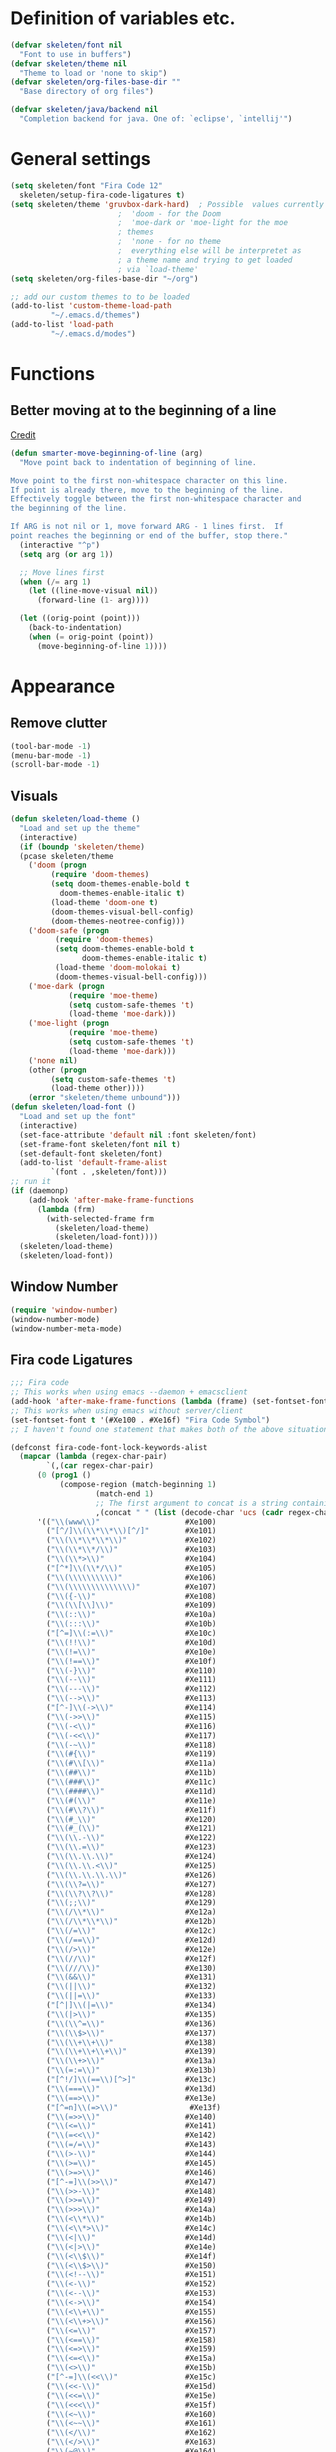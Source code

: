 #+STARTUP: overview

* Definition of variables etc.

#+begin_src emacs-lisp  :results silent
  (defvar skeleten/font nil
    "Font to use in buffers")
  (defvar skeleten/theme nil
    "Theme to load or 'none to skip")
  (defvar skeleten/org-files-base-dir ""
    "Base directory of org files")

  (defvar skeleten/java/backend nil
    "Completion backend for java. One of: `eclipse', `intellij'")
#+end_src

* General settings
#+begin_src emacs-lisp  :results silent
  (setq skeleten/font "Fira Code 12"
	skeleten/setup-fira-code-ligatures t)
  (setq skeleten/theme 'gruvbox-dark-hard)	; Possible  values currently are:
						  ;  'doom - for the Doom
						  ;  'moe-dark or 'moe-light for the moe
						  ; themes
						  ;  'none - for no theme
						  ;  everything else will be interpretet as
						  ; a theme name and trying to get loaded
						  ; via `load-theme'
  (setq skeleten/org-files-base-dir "~/org")

  ;; add our custom themes to to be loaded
  (add-to-list 'custom-theme-load-path
	       "~/.emacs.d/themes")
  (add-to-list 'load-path
	       "~/.emacs.d/modes")
#+end_src

* Functions
** Better moving at to the beginning of a line
   [[http://emacsredux.com/blog/2013/05/22/smarter-navigation-to-the-beginning-of-a-line/][Credit]]

#+begin_src emacs-lisp  :results silent
(defun smarter-move-beginning-of-line (arg)
  "Move point back to indentation of beginning of line.

Move point to the first non-whitespace character on this line.
If point is already there, move to the beginning of the line.
Effectively toggle between the first non-whitespace character and
the beginning of the line.

If ARG is not nil or 1, move forward ARG - 1 lines first.  If
point reaches the beginning or end of the buffer, stop there."
  (interactive "^p")
  (setq arg (or arg 1))

  ;; Move lines first
  (when (/= arg 1)
    (let ((line-move-visual nil))
      (forward-line (1- arg))))

  (let ((orig-point (point)))
    (back-to-indentation)
    (when (= orig-point (point))
      (move-beginning-of-line 1))))
#+end_src

* Appearance
** Remove clutter
#+begin_src emacs-lisp  :results silent
  (tool-bar-mode -1)
  (menu-bar-mode -1)
  (scroll-bar-mode -1)

#+end_src
** Visuals
#+begin_src emacs-lisp  :results silent
  (defun skeleten/load-theme ()
    "Load and set up the theme"
    (interactive)
    (if (boundp 'skeleten/theme)
	(pcase skeleten/theme
	  ('doom (progn
		   (require 'doom-themes)
		   (setq doom-themes-enable-bold t
			 doom-themes-enable-italic t)
		   (load-theme 'doom-one t)
		   (doom-themes-visual-bell-config)
		   (doom-themes-neotree-config)))
	  ('doom-safe (progn
			(require 'doom-themes)
			(setq doom-themes-enable-bold t
			      doom-themes-enable-italic t)
			(load-theme 'doom-molokai t)
			(doom-themes-visual-bell-config)))
	  ('moe-dark (progn
		       (require 'moe-theme)
		       (setq custom-safe-themes 't)
		       (load-theme 'moe-dark)))
	  ('moe-light (progn
		       (require 'moe-theme)
		       (setq custom-safe-themes 't)
		       (load-theme 'moe-dark)))
	  ('none nil)
	  (other (progn
		   (setq custom-safe-themes 't)
		   (load-theme other))))
      (error "skeleten/theme unbound")))
  (defun skeleten/load-font ()
    "Load and set up the font"
    (interactive)
    (set-face-attribute 'default nil :font skeleten/font)
    (set-frame-font skeleten/font nil t)
    (set-default-font skeleten/font)
    (add-to-list 'default-frame-alist
	       `(font . ,skeleten/font)))
  ;; run it
  (if (daemonp)
      (add-hook 'after-make-frame-functions
		(lambda (frm)
		  (with-selected-frame frm
		    (skeleten/load-theme)
		    (skeleten/load-font))))
    (skeleten/load-theme)
    (skeleten/load-font))
#+end_src
** Window Number
#+begin_src emacs-lisp  :results silent
(require 'window-number)
(window-number-mode)
(window-number-meta-mode)
#+end_src
** Fira code Ligatures
#+BEGIN_SRC emacs-lisp :results silent
  ;;; Fira code
  ;; This works when using emacs --daemon + emacsclient
  (add-hook 'after-make-frame-functions (lambda (frame) (set-fontset-font t '(#Xe100 . #Xe16f) "Fira Code Symbol")))
  ;; This works when using emacs without server/client
  (set-fontset-font t '(#Xe100 . #Xe16f) "Fira Code Symbol")
  ;; I haven't found one statement that makes both of the above situations work, so I use both for now

  (defconst fira-code-font-lock-keywords-alist
    (mapcar (lambda (regex-char-pair)
	      `(,(car regex-char-pair)
		(0 (prog1 ()
		     (compose-region (match-beginning 1)
				     (match-end 1)
				     ;; The first argument to concat is a string containing a literal tab
				     ,(concat "	" (list (decode-char 'ucs (cadr regex-char-pair)))))))))
	    '(("\\(www\\)"                   #Xe100)
	      ("[^/]\\(\\*\\*\\)[^/]"        #Xe101)
	      ("\\(\\*\\*\\*\\)"             #Xe102)
	      ("\\(\\*\\*/\\)"               #Xe103)
	      ("\\(\\*>\\)"                  #Xe104)
	      ("[^*]\\(\\*/\\)"              #Xe105)
	      ("\\(\\\\\\\\\\)"              #Xe106)
	      ("\\(\\\\\\\\\\\\\\)"          #Xe107)
	      ("\\({-\\)"                    #Xe108)
	      ("\\(\\[\\]\\)"                #Xe109)
	      ("\\(::\\)"                    #Xe10a)
	      ("\\(:::\\)"                   #Xe10b)
	      ("[^=]\\(:=\\)"                #Xe10c)
	      ("\\(!!\\)"                    #Xe10d)
	      ("\\(!=\\)"                    #Xe10e)
	      ("\\(!==\\)"                   #Xe10f)
	      ("\\(-}\\)"                    #Xe110)
	      ("\\(--\\)"                    #Xe111)
	      ("\\(---\\)"                   #Xe112)
	      ("\\(-->\\)"                   #Xe113)
	      ("[^-]\\(->\\)"                #Xe114)
	      ("\\(->>\\)"                   #Xe115)
	      ("\\(-<\\)"                    #Xe116)
	      ("\\(-<<\\)"                   #Xe117)
	      ("\\(-~\\)"                    #Xe118)
	      ("\\(#{\\)"                    #Xe119)
	      ("\\(#\\[\\)"                  #Xe11a)
	      ("\\(##\\)"                    #Xe11b)
	      ("\\(###\\)"                   #Xe11c)
	      ("\\(####\\)"                  #Xe11d)
	      ("\\(#(\\)"                    #Xe11e)
	      ("\\(#\\?\\)"                  #Xe11f)
	      ("\\(#_\\)"                    #Xe120)
	      ("\\(#_(\\)"                   #Xe121)
	      ("\\(\\.-\\)"                  #Xe122)
	      ("\\(\\.=\\)"                  #Xe123)
	      ("\\(\\.\\.\\)"                #Xe124)
	      ("\\(\\.\\.<\\)"               #Xe125)
	      ("\\(\\.\\.\\.\\)"             #Xe126)
	      ("\\(\\?=\\)"                  #Xe127)
	      ("\\(\\?\\?\\)"                #Xe128)
	      ("\\(;;\\)"                    #Xe129)
	      ("\\(/\\*\\)"                  #Xe12a)
	      ("\\(/\\*\\*\\)"               #Xe12b)
	      ("\\(/=\\)"                    #Xe12c)
	      ("\\(/==\\)"                   #Xe12d)
	      ("\\(/>\\)"                    #Xe12e)
	      ("\\(//\\)"                    #Xe12f)
	      ("\\(///\\)"                   #Xe130)
	      ("\\(&&\\)"                    #Xe131)
	      ("\\(||\\)"                    #Xe132)
	      ("\\(||=\\)"                   #Xe133)
	      ("[^|]\\(|=\\)"                #Xe134)
	      ("\\(|>\\)"                    #Xe135)
	      ("\\(\\^=\\)"                  #Xe136)
	      ("\\(\\$>\\)"                  #Xe137)
	      ("\\(\\+\\+\\)"                #Xe138)
	      ("\\(\\+\\+\\+\\)"             #Xe139)
	      ("\\(\\+>\\)"                  #Xe13a)
	      ("\\(=:=\\)"                   #Xe13b)
	      ("[^!/]\\(==\\)[^>]"           #Xe13c)
	      ("\\(===\\)"                   #Xe13d)
	      ("\\(==>\\)"                   #Xe13e)
	      ("[^=n]\\(=>\\)"                #Xe13f)
	      ("\\(=>>\\)"                   #Xe140)
	      ("\\(<=\\)"                    #Xe141)
	      ("\\(=<<\\)"                   #Xe142)
	      ("\\(=/=\\)"                   #Xe143)
	      ("\\(>-\\)"                    #Xe144)
	      ("\\(>=\\)"                    #Xe145)
	      ("\\(>=>\\)"                   #Xe146)
	      ("[^-=]\\(>>\\)"               #Xe147)
	      ("\\(>>-\\)"                   #Xe148)
	      ("\\(>>=\\)"                   #Xe149)
	      ("\\(>>>\\)"                   #Xe14a)
	      ("\\(<\\*\\)"                  #Xe14b)
	      ("\\(<\\*>\\)"                 #Xe14c)
	      ("\\(<|\\)"                    #Xe14d)
	      ("\\(<|>\\)"                   #Xe14e)
	      ("\\(<\\$\\)"                  #Xe14f)
	      ("\\(<\\$>\\)"                 #Xe150)
	      ("\\(<!--\\)"                  #Xe151)
	      ("\\(<-\\)"                    #Xe152)
	      ("\\(<--\\)"                   #Xe153)
	      ("\\(<->\\)"                   #Xe154)
	      ("\\(<\\+\\)"                  #Xe155)
	      ("\\(<\\+>\\)"                 #Xe156)
	      ("\\(<=\\)"                    #Xe157)
	      ("\\(<==\\)"                   #Xe158)
	      ("\\(<=>\\)"                   #Xe159)
	      ("\\(<=<\\)"                   #Xe15a)
	      ("\\(<>\\)"                    #Xe15b)
	      ("[^-=]\\(<<\\)"               #Xe15c)
	      ("\\(<<-\\)"                   #Xe15d)
	      ("\\(<<=\\)"                   #Xe15e)
	      ("\\(<<<\\)"                   #Xe15f)
	      ("\\(<~\\)"                    #Xe160)
	      ("\\(<~~\\)"                   #Xe161)
	      ("\\(</\\)"                    #Xe162)
	      ("\\(</>\\)"                   #Xe163)
	      ("\\(~@\\)"                    #Xe164)
	      ("\\(~-\\)"                    #Xe165)
	      ("\\(~=\\)"                    #Xe166)
	      ("\\(~>\\)"                    #Xe167)
	      ("[^<]\\(~~\\)"                #Xe168)
	      ("\\(~~>\\)"                   #Xe169)
	      ("\\(%%\\)"                    #Xe16a)
	     ;; ("\\(x\\)"                   #Xe16b) This ended up being hard to do properly so i'm leaving it out.
	      ("[^:=]\\(:\\)[^:=]"           #Xe16c)
	      ("[^\\+<>]\\(\\+\\)[^\\+<>]"   #Xe16d)
	      ("[^\\*/<>]\\(\\*\\)[^\\*/<>]" #Xe16f))))

  (defun add-fira-code-symbol-keywords ()
    (when window-system
      (font-lock-add-keywords nil fira-code-font-lock-keywords-alist)))

  (add-hook 'prog-mode-hook
	    #'add-fira-code-symbol-keywords)
#+END_SRC

* Keybindings

** TODO Make use of keymaps

That should be *way* cleaner than putting everything into that huge
mess that is the global keymap. Should also be /the/ way to a
configurable leader-key.

** Use `smarter-move-beginning-of-line`
#+begin_src emacs-lisp  :results silent
  (global-set-key [remap move-beginning-of-line]
                  'smarter-move-beginning-of-line)
#+end_src
** Helper functions
#+begin_src emacs-lisp  :results silent
(defun skeleten/define-global-key (key desc command)
  "Bind a key to the global key map with an description"
  (global-set-key (kbd key) command)
  (which-key-add-key-based-replacements key desc))
(defun skeleten/define-global-prefix (pref desc)
  "Define a description for a global prefix"
  (which-key-add-prefix-title pref desc))

(defun skeleten/define-global-keys (list)
  "Define a list of Key description and commands to the global keymap."
  (if (consp list)
      (let ((key (car list))
	    (desc (car (cdr list)))
	    (command (car (cdr (cdr list))))
	    (rest (cdr (cdr (cdr list)))))
	(skeleten/define-global-key key desc command)
	(skeleten/define-global-keys rest))))
#+end_src
** Unbind some stuff to avoid collisions
#+begin_src emacs-lisp  :results silent
(global-unset-key (kbd "M-m"))
#+end_src
** Finding and searching stuff
#+begin_src emacs-lisp  :results silent
(skeleten/define-global-keys
 '("C-s"	"Search"			swiper
   "M-x"	"M-x"				counsel-M-x
   "C-x C-f"	"Find file"			counsel-find-file
   "C-h f"	"Describe function"		counsel-describe-function
   "C-h k"	"Describe key"			describe-key
   "C-x b"	"Switch buffer"			switch-to-buffer
   ))
#+end_src
** Multiple-Cursors
#+begin_src emacs-lisp  :results silent
(global-set-key (kbd "C-S-c C-S-c") 'mc/edit-lines)
(global-set-key (kbd "C-<") 'mc/mark-next-like-this)
(global-set-key (kbd "C->") 'mc/mark-previous-like-this)
(global-set-key (kbd "C-c C-<") 'mc/mark-all-like-this)
#+end_src
** Company
#+begin_src emacs-lisp  :results silent
(global-set-key [?\M-\t] 'company-complete)
(global-set-key [?\C-\t] 'company-complete)
#+end_src
** Magit
#+begin_src emacs-lisp  :results silent
  (global-set-key (kbd "C-x g") 'magit-status)
#+end_src
** Mail
#+begin_src emacs-lisp  :results silent
  (skeleten/define-global-prefix "M-m m" "Mail")
  (skeleten/define-global-keys
   '("M-m m o"    "Open Email interface"          mu4e
     "M-m m u"    "Update email and index"        mu4e-update-mail-and-index))
#+end_src
** Org
#+begin_src emacs-lisp  :results silent
  (skeleten/define-global-prefix "M-m o" "Org mode")
  (skeleten/define-global-keys
   '("M-m o a"    "Open Org Agenda"       org-agenda
     "M-m o e"	"Evaluate SRC-block"	org-babel-execute-src-block))
#+end_src

** TODO Sort / Misc
#+begin_src emacs-lisp  :results silent
  (global-set-key (kbd "M-n") 'er/expand-region)
  (skeleten/define-global-key "M-m c" "Compile" 'compile)
  (skeleten/define-global-keys
   '("M-m s"      "Jump to char on screen"        ace-jump-char-mode
     "C-."        "Toggle folding"                origami-toggle-node))
  (skeleten/define-global-key "M-m f f" "Find file in Project"
			      'fiplr-find-file)
  (skeleten/define-global-key "C-S-i" "Open iMenu"
			      'imenu)

  (skeleten/define-global-key "M-m f t" "Toggle Treemacs"
			      'treemacs)
#+end_src

** Modes
*** java-mode
#+BEGIN_SRC emacs-lisp :results silent
  (eval-after-load 'java
    '(define-key java-mode-map (kbd "C-s-i") 'lsp-ui-imenu))
#+END_SRC
*** lsp-ui-mode
#+BEGIN_SRC emacs-lisp :results silent
  (eval-after-load 'lsp-ui
    '(progn (define-key lsp-ui-mode-map
	      [remap xref-find-definitions]
	      #'lsp-ui-peek-find-definitions)
	    (define-key lsp-ui-mode-map
	      [remap xref-find-references]
	      #'lsp-ui-peek-find-references)
	    (define-key lsp-ui-mode-map
	      [remap imenu]
	      #'lsp-ui-imenu)))
#+END_SRC
* Coding
** Smartparens
#+begin_src emacs-lisp  :results silent
(require 'smartparens-config)
#+end_src
** Company
#+begin_src emacs-lisp  :results silent
(setq company-idle-delay 2)
(setq company-tooltip-align-annotations t)
(setq company-minimum-prefix-length 0)
#+end_src
** JDEE
#+BEGIN_SRC emacs-lisp :results silent
  (setq jdee-server-dir "~/.jars")
#+END_SRC
* Mail
** init stuff
#+begin_src emacs-lisp  :results silent
  (add-to-list 'load-path
	       "/usr/share/emacs/site-lisp/mu4e")
  (require 'org-mu4e)
  (require 'mu4e)
  (when (fboundp 'imagemagick-register-types)
    (imagemagick-register-types))

  (setq mu4e-update-interval 60)

  (mu4e-alert-set-default-style 'libnotify)
  (mu4e-alert-enable-mode-line-display)
  (add-hook 'after-init-hook #'mu4e-alert-enable-notifications)
#+end_src
** Accounts, etc
#+begin_src emacs-lisp  :results silent
  (setq mu4e-contexts
	`( ,(make-mu4e-context
	     :name "skeleten"
	     :match-func (lambda (msg)
			   (when msg
			     (string-prefix-p "/skeleten" (mu4e-message-field msg :maildir))))
	     :vars '((mu4e-trash-folder . "/skeleten/Trash")
		     (mu4e-refile-folder . "/skeleten/Archive")
		     (mu4e-sent-folder . "/skeleten/Sent")))
	   ,(make-mu4e-context
	     :name "VKM"
	     :match-func (lambda (msg)
			   (when msg
			     (string-prefix-p "/VKM" (mu4e-message-field msg :maildir))))
	     :vars '((mu4e-trash-folder . "/VKM/Deleted Items")
		     (mu4e-refile-folder . "/VKM/Archive")
		     (mu4e-sent-folder . "/VKM/Sent Items")))
	   ))
  ;; Bookmarks for mu4e; They go to searches
  ;; b <key> to jump to them
  (setq user-full-name "Jan Pelle Thomson"
	user-mail-address "me@skeleten.me")

  ;; (setq smtpmail-default-smtp-server "mail.skeleten.me"
  ;;       smtpmail-smtp-server "mail.skeleten.me"
  ;;       smtpmail-smtp-service 587
  ;;       smtpmail-smtp-user "me@skeleten.me"
  ;;       smtpmail-local-domain "skeleten.me")

  ;;  (setq mu4e-get-mail-command "offlineimap")

  (defvar my-mu4e-account-alist
    '(("skeleten"
       (mu4e-sent-folder "/skeleten/Sent")
       (user-mail-address "me@skeleten.me")
       (smtpmail-smtp-user "me@skeleten.me")
       (smtpmail-local-domain "skeleten.me")
       (smtpmail-default-smtp-server "mail.skeleten.me")
       (smtpmail-smtp-server "mail.skeleten.me")
       (smtpmail-smtp-service 587))
      ("VKM"
       (mu4e-sent-folder "/VKM/Sent Items")
       (user-mail-address "thomson@vkm.tu-darmstadt.de")
       (smtpmail-smtp-user "thomson")
       (smtpmail-local-domain "vkm.tu-darmstadt.de")
       (smtpmail-default-smtp-server "mail.vkm.tu-darmstadt.de")
       (smtpmail-smtp-server "mail.vkm.tu-darmstadt.de")
       (smtpmail-smtp-service 587))
      ))

  (defun my-mu4e-set-account ()
    "Set the account for composing a message.
       This function is taken from:
	 https://www.djcbsoftware.nl/code/mu/mu4e/Multiple-accounts.html"
    (let* ((account
	    (if mu4e-compose-parent-message
		(let ((maildir (mu4e-message-field mu4e-compose-parent-message :maildir)))
		  (string-match "/\\(.*?\\)/" maildir)
		  (match-string 1 maildir))
	      (mu4e-context-name (mu4e-context-current))))
	   (account-vars (cdr (assoc account my-mu4e-account-alist))))
      (if account-vars
	  (mapc #'(lambda (var)
		    (message "set " (car var) " to " (cadr var))
		    (set (car var) (cadr var)))
		account-vars)
	(error "No email account found"))))

  (add-hook 'mu4e-compose-pre-hook 'my-mu4e-set-account)
#+end_src
** Bookmarks
#+begin_src emacs-lisp  :results silent
  (setq mu4e-bookmarks
	`(,(make-mu4e-bookmark
	     :name "VKM"
	     :query "maildir:\"/VKM/INBOX\" AND NOT flag:trashed"
	     :key ?v)
	  ,(make-mu4e-bookmark
	    :name "Privat"
	    :query "maildir:\"/skeleten/INBOX*\" AND NOT flag:trashed"
	    :key ?p)
	  ,(make-mu4e-bookmark
	     :name  "Unread messages"
	     :query "flag:unread AND NOT flag:trashed"
	     :key ?u)
	   ,(make-mu4e-bookmark
	     :name "Today's messages"
	     :query "date:today..now AND NOT flag:trashed"
	     :key ?t)
	   ,(make-mu4e-bookmark
	     :name "Last 7 days"
	     :query "date:7d..now AND NOT flag:trashed"
	     :key ?w)))
#+end_src
** Customization
*** Headers
#+begin_src emacs-lisp  :results silent
  (setq mu4e-headers-date-format "%Y-%m-%d"
	mu4e-use-fancy-chars nil
	mu4e-view-show-images t
	mu4e-headers-fields '((:human-date . 12)
			      (:flags . 6)
			      (:from . 22)
			      (:subject)))
  (defun skeleten/mu4e/unbold-fonts ()
    (interactive)
    (set-face-attribute 'mu4e-header-highlight-face nil
			:bold nil)
    (set-face-attribute 'mu4e-unread-face nil
			:bold nil)
    (set-face-attribute 'mu4e-flagged-face nil
			:bold nil)
    (set-face-attribute 'mu4e-context-face nil
			:bold nil))
  (add-hook 'mu4e-headers-mode-hook
	    'skeleten/mu4e/unbold-fonts)
#+end_src
*** Actions
#+BEGIN_SRC emacs-lisp :results silent
  (add-to-list 'mu4e-view-actions
               '("ViewInBrowser" . mu4e-action-view-in-browser) t)
#+END_SRC
* IRC
** Server
#+BEGIN_SRC emacs-lisp :results silent
  (setq rcirc-server-alist
	'(("irc.freenode.net" :port 6697 :encryption tls
	   :channels ("#archlinux-newbie"))
	  ("irc.mozilla.org" :port 6667
	   :channels ("#rust-beginners" "#rust"))
	  ("embyr.fyrechat.net" :port 6667
	   :channels ("#vana"))))
#+END_SRC
** Beep on mention
#+BEGIN_SRC emacs-lisp :results silent
  (setq skeleten/alert-sound
	"/usr/share/sounds/freedesktop/stereo/message-new-instant.oga")
  (defun skeleten/rcirc-print-hook (process sender response target text)
    (when (and (string-match (regexp-quote (rcirc-nick process)) text)
	       (not (string= (rcirc-nick process) sender))
	       (not (string= (rcirc-server-name process) sender)))
      (start-process "beep" nil "mpv" (expand-file-name skeleten/alert-sound))))
  (add-hook 'rcirc-print-functions
	    'skeleten/rcirc-print-hook)
#+END_SRC
* Dashboard
#+begin_src emacs-lisp  :results silent
  (require 'dashboard)
  (dashboard-setup-startup-hook)
#+end_src
* Package/Mode-Specific
** css-mode
#+begin_src emacs-lisp  :results silent
(add-hook 'css-mode-hook 'rainbow-mode)
#+end_src
** dired-mode
#+begin_src emacs-lisp  :results silent
(add-hook 'dired-mode-hook 'dired-hide-details-mode)
#+end_src
** emacs-lisp-mode
#+begin_src emacs-lisp  :results silent
(add-to-list 'auto-mode-alist
	     '("\\.el\\'" . emacs-lisp-mode))
(add-hook 'emacs-lisp-mode-hook 'paredit-mode)
#+end_src
** html-mode
#+begin_src emacs-lisp  :results silent
(add-hook 'html-mode-hook
	  'display-line-numbers-mode)
(add-hook 'html-mode-hook
	  'zencoding-mode)
(add-hook 'html-mode-hook
	  'smartparens-mode)
#+end_src
** latex-mode
#+begin_src emacs-lisp  :results silent
  (add-to-list 'load-path
		 "/usr/share/emacs/site-lisp")
  (load "auctex.el" nil t t)
  (load "preview-latex.el" nil t t)

  (add-hook 'latex-mode-hook 'display-line-numbers-mode)
  (add-hook 'latex-mode-hook 'company-mode)
  (add-hook 'latex-mode-hook 'smartparens-mode)
  (add-hook 'LaTeX-mode-hook 'display-line-numbers-mode)
  (add-hook 'LaTeX-mode-hook 'company-mode)
  (add-hook 'LaTeX-mode-hook 'smartparens-mode)

  (setq TeX-auto-save t)
  (setq TeX-parse-self t)
  (setq TeX-save-query nil)
  ; (setq TeX-PDF-mode t)
#+end_src
** markdown-mode
#+begin_src emacs-lisp  :results silent
(add-hook 'markdown-mode-hook 'display-line-numbers-mode)
#+end_src
** org-mode
#+begin_src emacs-lisp  :results silent
  (add-hook 'org-mode-hook
	    'smartparens-mode)
  (add-hook 'org-mode-hook
	    'display-line-numbers-mode)

  (defun skeleten/org/get-org-files ()
    (mapcar (lambda (f)
	      (concat
	       (file-name-as-directory skeleten/org-files-base-dir) f))
	    (directory-files skeleten/org-files-base-dir nil "\\.org$")))

  (setq org-default-notes-file "~/org/Main.org"
	org-agenda-files (skeleten/org/get-org-files)
	org-log-done 'time)
  (setq org-src-fontify-natively t
	org-return-follows-link t)

  (add-to-list 'org-latex-packages-alist
	       "\\usepackage{minted}")
  ;; TODO add to headers
  ;; \usemintedstyle{emacs}

  (setq org-latex-listings 'minted)
  (setq org-latex-custom-lang-environments
	'((emacs-lisp "common-lispcode")))
  (setq org-latex-minted-options
	'(("breaklines" "")))
  (setq org-latex-to-pdf-process
	'("pdflatex -shell-escape -interaction nonstopmode %f"
	  "pdflatex -shell-escape -interaction nonstopmode %f"
	  "pdflatex -shell-escape -interaction nonstopmode %f" ))
#+end_src
** org-babel
#+BEGIN_SRC emacs-lisp :results silent
  (setq skeleten/org-babel/safe-languages '("emacs-lisp"))

  (org-babel-do-load-languages 'org-babel-load-languages
			       '((shell . t)))
  (setq org-confirm-babel-evaluate
	(lambda (lang body) (not (member lang skeleten/org-babel/safe-languages))))
#+END_SRC

** prog-mode
#+begin_src emacs-lisp  :results silent
(add-hook 'prog-mode-hook 'company-mode)
(add-hook 'prog-mode-hook 'display-line-numbers-mode)
(add-hook 'prog-mode-hook 'prettify-symbols-mode)
(add-hook 'prog-mode-hook 'smartparens-mode)
(add-hook 'prog-mode-hook 'rainbow-delimiters-mode)
#+end_src
** restclient-mode
#+begin_src emacs-lisp  :results silent
(add-hook 'restclient-mode 'company-mode)
#+end_src
** eglot
#+BEGIN_SRC emacs-lisp :results silent
  (require 'eglot)
#+END_SRC
** rust-mode
#+begin_src emacs-lisp  :results silent
  (require 'lsp-rust)
  (autoload 'rust-mode "rust-mode" nil t)
  (add-to-list 'auto-mode-alist
       '("\\.rs\\'" . rust-mode))

  (add-hook 'rust-mode-hook #'flycheck-mode)
  (add-hook 'rust-mode-hook 'origami-mode)
  (add-hook 'rust-mode-hook 'cargo-minor-mode)
  (add-hook 'rust-mode-hook 'lsp-rust-enable)
  (add-hook 'flycheck-mode-hook #'flycheck-rust-setup)
  (add-hook 'rust-mode-hook 'yas-minor-mode-on)
#+end_src
** toml-mode
#+begin_src emacs-lisp  :results silent
(add-to-list 'auto-mode-alist
	     '("\\.toml\\'" . toml-mode))
(add-hook 'toml-mode-hook
	  'display-line-numbers-mode)
(add-hook 'toml-mode-hook
	  'smartparens-mode)

#+end_src
** yaml-mode
#+begin_src emacs-lisp  :results silent
(add-to-list 'auto-mode-alist
	     '("\\.yml\\'" . yaml-mode))
(add-hook 'yaml-mode-hook
	  'display-line-numbers-mode)
(add-hook 'yaml-mode-hook
	  'smartparens-mode)

#+end_src
** yasnippet
#+begin_src emacs-lisp :results silent
  (require 'yasnippet)
  (yas-global-mode)
#+end_src
** which-key
#+BEGIN_SRC emacs-lisp :results silent
  (which-key-mode)
#+END_SRC
** undo-tree
#+BEGIN_SRC emacs-lisp :results silent
  (require 'undo-tree)
  (global-undo-tree-mode)
#+END_SRC
** multiple-cursors
#+BEGIN_SRC emacs-lisp :results silent
  (require 'multiple-cursors)
#+END_SRC
** neotree
#+BEGIN_SRC emacs-lisp :results silent
  (setq neo-theme
        (if (display-graphic-p) 'icons 'arrow))
#+END_SRC
** slack
#+BEGIN_SRC emacs-lisp :results silent
  (use-package slack
    :commands (slack-start)
    :init
    (setq slack-buffer-emojify t)
    (setq slack-prefer-current-team t)
    :config
    (slack-register-team
     :name "Verbrennungskraftmaschinen und Fahrzeugantriebe"
     :client-id skeleten/slack/client-id
     :client-secret skeleten/slack/client-secret
     :token skeleten/slack/token
     :subscribed-channels '(allgemein it-interna)))
#+END_SRC
** ivy-mode
#+BEGIN_SRC emacs-lisp :results silent
  (ivy-mode 1)
#+END_SRC
** telephone-line
#+BEGIN_SRC emacs-lisp :results silent
  (setq telephone-line-lhs
	'((accent . (telephone-line-vc-segment
		     telephone-line-erc-modified-channels-segment
		     telephone-line-process-segment))
	  (nil	. (telephone-line-buffer-segment))))
  (setq telephone-line-rhs
	'((nil	. (telephone-line-misc-info-segment))
	  (accent . (telephone-line-major-mode-segment))
	  (evil	. (telephone-line-airline-position-segment))))
  (telephone-line-mode t)
#+END_SRC
** before-save
#+BEGIN_SRC emacs-lisp :results silent
  (add-hook 'before-save-hook
	    'delete-trailing-whitespace)
#+END_SRC
** promela-mode
#+BEGIN_SRC emacs-lisp :results silent
  (require 'promela-mode)
  (require 'ob-promela)
  (add-to-list 'auto-mode-alist
	       '("\\.pml\\'" . promela-mode))

#+END_SRC
** treemacs
#+BEGIN_SRC emacs-lisp :results silent
  (add-hook 'treemacs-mode-hook
	    'treemacs-follow-mode)
  (add-hook 'treemacs-mode-hook
	    (lambda () (treemacs-git-mode 'deferred)))

  ;; dont use graphical icons, pretty please
  (setq treemacs-no-png-images t)
#+END_SRC
** java-mode
#+BEGIN_SRC emacs-lisp :results silent
  ;; Either `eclipse' or `intellij'
  (setq skeleten/java-mode/backend	'eclipse)

  (require 'company-lsp)
  (if (boundp 'skeleten/java-mode/backend)
      (pcase skeleten/java-mode/backend
	('eclipse
	 (require 'lsp-java)
	 (add-hook 'java-mode-hook #'lsp-java-enable))
	('intellij
	 (require 'lsp-intellij)
	 (add-hook 'java-mode-hook #'lsp-intellij-enable)
	 (error "XXX: IntelliJ java backend unimplemented!"))
	(other (error "Unknown java backend")))
    (error "skeleten/java/backend undbound!"))

  (add-hook 'java-mode-hook 'company-mode)
  (add-hook 'java-mode-hook 'flycheck-mode)
#+END_SRC
** lsp-mode
#+BEGIN_SRC emacs-lisp :results silent
  (require 'lsp-ui)
  (add-hook 'lsp-mode-hook 'lsp-ui-mode)
#+END_SRC
** lsp-ui
#+BEGIN_SRC emacs-lisp :results silent
  (add-hook 'lsp-ui-mode-hook
	    (lambda () (lsp-ui-doc-mode 0)))
#+END_SRC
** ebnf-mode
#+BEGIN_SRC emacs-lisp :results silent
  (require 'ebnf-mode)
#+END_SRC
